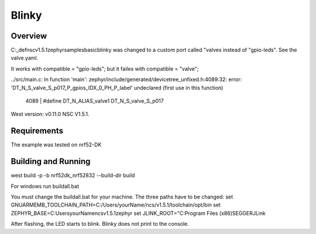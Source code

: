 .. _dts custom gpio example:

Blinky
######

Overview
********
C:\_def\nsc\v1.5.1\zephyr\samples\basic\blinky was changed to a custom port 
called "valves instead of "gpio-leds". See the valve.yaml.

It works with compatible = "gpio-leds"; but it failes with compatible = "valve";

../src/main.c: In function 'main':
zephyr/include/generated/devicetree_unfixed.h:4089:32: error: 'DT_N_S_valve_S_p017_P_gpios_IDX_0_PH_P_label' undeclared (first use in this function)
 4089 | #define DT_N_ALIAS_valve1      DT_N_S_valve_S_p017

West version: v0.11.0
NSC V1.5.1.

Requirements
************
The example was tested on nrf52-DK

Building and Running
********************
west build -p -b nrf52dk_nrf52832 --build-dir build

For windows run buildall.bat

You must change the buildall.bat for your machine. The three paths have to be changed:
set GNUARMEMB_TOOLCHAIN_PATH=C:/Users/yourName/ncs/v1.5.1/toolchain/opt/bin
set ZEPHYR_BASE=C:\Users\yourName\ncs\v1.5.1\zephyr
set JLINK_ROOT="C:\Program Files (x86)\SEGGER\JLink


After flashing, the LED starts to blink. Blinky does not print to the console.
